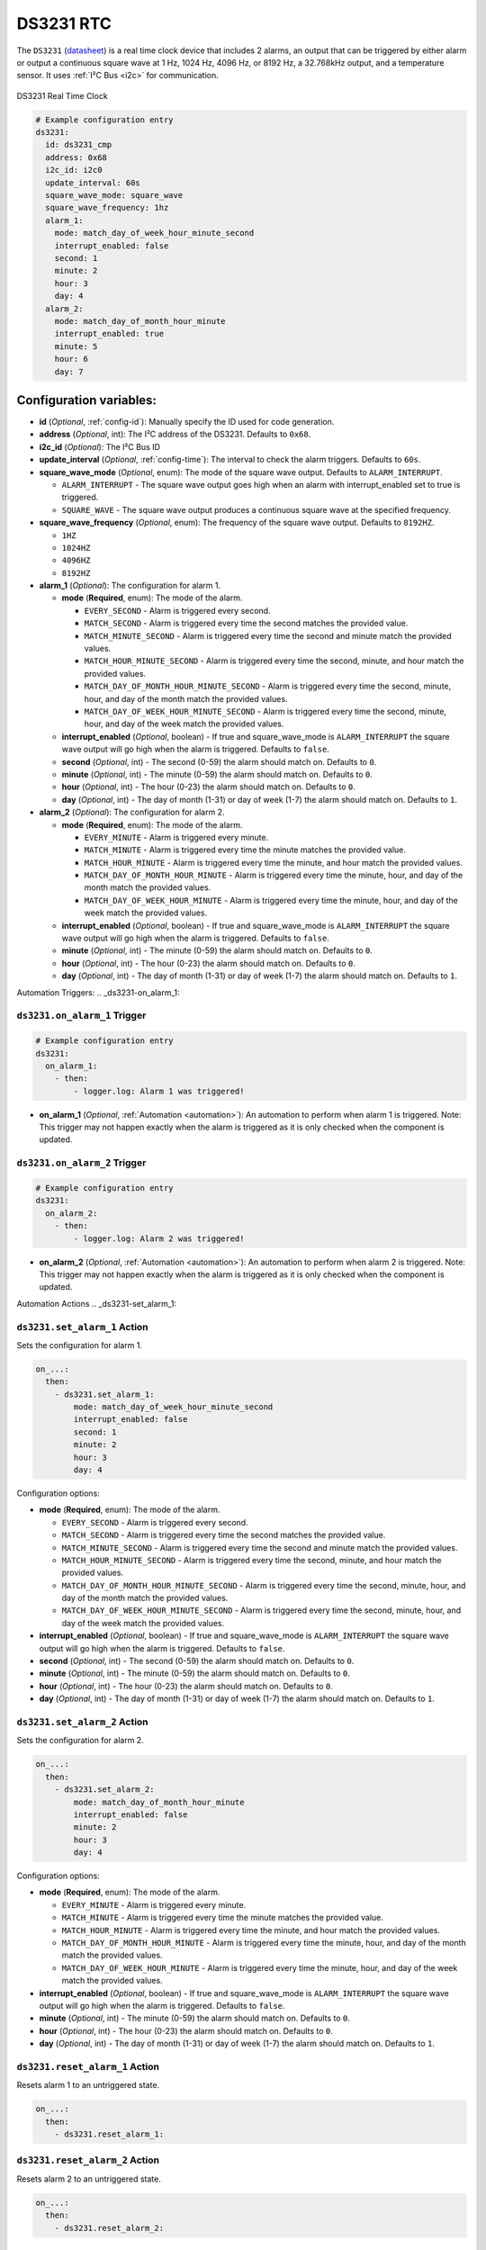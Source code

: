 .. _ds3231:

DS3231 RTC
==========

.. seo::
    :description: Instructions for setting up a DS3231 Real Time Clock in ESPHome
    :image: ds3231.jpg

The ``DS3231`` (`datasheet <https://datasheets.maximintegrated.com/en/ds/DS3231.pdf>`__) is a real time clock device
that includes 2 alarms, an output that can be triggered by either alarm or output a continuous square wave at 1 Hz,
1024 Hz, 4096 Hz, or 8192 Hz, a 32.768kHz output, and a temperature sensor. It uses :ref:`I²C Bus <i2c>` for communication.


.. figure:: /images/ds3231.jpg
    :align: center
    :width: 80.0%

    DS3231 Real Time Clock

.. code-block:: yaml

    # Example configuration entry
    ds3231:
      id: ds3231_cmp
      address: 0x68
      i2c_id: i2c0
      update_interval: 60s
      square_wave_mode: square_wave
      square_wave_frequency: 1hz
      alarm_1:
        mode: match_day_of_week_hour_minute_second
        interrupt_enabled: false
        second: 1
        minute: 2
        hour: 3
        day: 4
      alarm_2:
        mode: match_day_of_month_hour_minute
        interrupt_enabled: true
        minute: 5
        hour: 6
        day: 7

Configuration variables:
~~~~~~~~~~~~~~~~~~~~~~~~

- **id** (*Optional*, :ref:`config-id`): Manually specify the ID used for code generation.
- **address** (*Optional*, int): The I²C address of the DS3231. Defaults to ``0x68``.
- **i2c_id** (*Optional*): The I²C Bus ID
- **update_interval** (*Optional*, :ref:`config-time`): The interval to check the alarm triggers. Defaults to ``60s``.
- **square_wave_mode** (*Optional*, enum): The mode of the square wave output. Defaults to ``ALARM_INTERRUPT``.

  - ``ALARM_INTERRUPT`` - The square wave output goes high when an alarm with interrupt_enabled set to true is triggered.
  - ``SQUARE_WAVE`` - The square wave output produces a continuous square wave at the specified frequency.

- **square_wave_frequency** (*Optional*, enum): The frequency of the square wave output. Defaults to ``8192HZ``.

  - ``1HZ``
  - ``1024HZ``
  - ``4096HZ``
  - ``8192HZ``

- **alarm_1** (*Optional*): The configuration for alarm 1.

  - **mode** (**Required**, enum): The mode of the alarm.

    - ``EVERY_SECOND`` - Alarm is triggered every second.
    - ``MATCH_SECOND`` - Alarm is triggered every time the second matches the provided value.
    - ``MATCH_MINUTE_SECOND`` - Alarm is triggered every time the second and minute match the provided values.
    - ``MATCH_HOUR_MINUTE_SECOND`` - Alarm is triggered every time the second, minute, and hour match the provided values.
    - ``MATCH_DAY_OF_MONTH_HOUR_MINUTE_SECOND`` - Alarm is triggered every time the second, minute, hour, and day of the month match the provided values.
    - ``MATCH_DAY_OF_WEEK_HOUR_MINUTE_SECOND`` - Alarm is triggered every time the second, minute, hour, and day of the week match the provided values.

  - **interrupt_enabled** (*Optional*, boolean) - If true and square_wave_mode is ``ALARM_INTERRUPT`` the square wave output will go high when the alarm is triggered. Defaults to ``false``.
  - **second** (*Optional*, int) - The second (0-59) the alarm should match on. Defaults to ``0``.
  - **minute** (*Optional*, int) - The minute (0-59) the alarm should match on. Defaults to ``0``.
  - **hour** (*Optional*, int) - The hour (0-23) the alarm should match on. Defaults to ``0``.
  - **day** (*Optional*, int) - The day of month (1-31) or day of week (1-7) the alarm should match on. Defaults to ``1``.

- **alarm_2** (*Optional*): The configuration for alarm 2.

  - **mode** (**Required**, enum): The mode of the alarm.

    - ``EVERY_MINUTE`` - Alarm is triggered every minute.
    - ``MATCH_MINUTE`` - Alarm is triggered every time the minute matches the provided value.
    - ``MATCH_HOUR_MINUTE`` - Alarm is triggered every time the minute, and hour match the provided values.
    - ``MATCH_DAY_OF_MONTH_HOUR_MINUTE`` - Alarm is triggered every time the minute, hour, and day of the month match the provided values.
    - ``MATCH_DAY_OF_WEEK_HOUR_MINUTE`` - Alarm is triggered every time the minute, hour, and day of the week match the provided values.

  - **interrupt_enabled** (*Optional*, boolean) - If true and square_wave_mode is ``ALARM_INTERRUPT`` the square wave output will go high when the alarm is triggered. Defaults to ``false``.
  - **minute** (*Optional*, int) - The minute (0-59) the alarm should match on. Defaults to ``0``.
  - **hour** (*Optional*, int) - The hour (0-23) the alarm should match on. Defaults to ``0``.
  - **day** (*Optional*, int) - The day of month (1-31) or day of week (1-7) the alarm should match on. Defaults to ``1``.


Automation Triggers:
.. _ds3231-on_alarm_1:

``ds3231.on_alarm_1`` Trigger
-----------------------------

.. code-block:: yaml

    # Example configuration entry
    ds3231:
      on_alarm_1:
        - then:
            - logger.log: Alarm 1 was triggered!

- **on_alarm_1** (*Optional*, :ref:`Automation <automation>`): An automation to perform when alarm 1 is triggered. Note: This trigger may not happen exactly when the alarm is triggered as it is only checked when the component is updated.


.. _ds3231-on_alarm_2:

``ds3231.on_alarm_2`` Trigger
-----------------------------

.. code-block:: yaml

    # Example configuration entry
    ds3231:
      on_alarm_2:
        - then:
            - logger.log: Alarm 2 was triggered!

- **on_alarm_2** (*Optional*, :ref:`Automation <automation>`): An automation to perform when alarm 2 is triggered. Note: This trigger may not happen exactly when the alarm is triggered as it is only checked when the component is updated.


Automation Actions
.. _ds3231-set_alarm_1:

``ds3231.set_alarm_1`` Action
-----------------------------

Sets the configuration for alarm 1.

.. code-block:: yaml

    on_...:
      then:
        - ds3231.set_alarm_1:
            mode: match_day_of_week_hour_minute_second
            interrupt_enabled: false
            second: 1
            minute: 2
            hour: 3
            day: 4

Configuration options:

- **mode** (**Required**, enum): The mode of the alarm.

  - ``EVERY_SECOND`` - Alarm is triggered every second.
  - ``MATCH_SECOND`` - Alarm is triggered every time the second matches the provided value.
  - ``MATCH_MINUTE_SECOND`` - Alarm is triggered every time the second and minute match the provided values.
  - ``MATCH_HOUR_MINUTE_SECOND`` - Alarm is triggered every time the second, minute, and hour match the provided values.
  - ``MATCH_DAY_OF_MONTH_HOUR_MINUTE_SECOND`` - Alarm is triggered every time the second, minute, hour, and day of the month match the provided values.
  - ``MATCH_DAY_OF_WEEK_HOUR_MINUTE_SECOND`` - Alarm is triggered every time the second, minute, hour, and day of the week match the provided values.

- **interrupt_enabled** (*Optional*, boolean) - If true and square_wave_mode is ``ALARM_INTERRUPT`` the square wave output will go high when the alarm is triggered. Defaults to ``false``.
- **second** (*Optional*, int) - The second (0-59) the alarm should match on. Defaults to ``0``.
- **minute** (*Optional*, int) - The minute (0-59) the alarm should match on. Defaults to ``0``.
- **hour** (*Optional*, int) - The hour (0-23) the alarm should match on. Defaults to ``0``.
- **day** (*Optional*, int) - The day of month (1-31) or day of week (1-7) the alarm should match on. Defaults to ``1``.


.. _ds3231-set_alarm_2:

``ds3231.set_alarm_2`` Action
-----------------------------

Sets the configuration for alarm 2.

.. code-block:: yaml

    on_...:
      then:
        - ds3231.set_alarm_2:
            mode: match_day_of_month_hour_minute
            interrupt_enabled: false
            minute: 2
            hour: 3
            day: 4

Configuration options:

- **mode** (**Required**, enum): The mode of the alarm.

  - ``EVERY_MINUTE`` - Alarm is triggered every minute.
  - ``MATCH_MINUTE`` - Alarm is triggered every time the minute matches the provided value.
  - ``MATCH_HOUR_MINUTE`` - Alarm is triggered every time the minute, and hour match the provided values.
  - ``MATCH_DAY_OF_MONTH_HOUR_MINUTE`` - Alarm is triggered every time the minute, hour, and day of the month match the provided values.
  - ``MATCH_DAY_OF_WEEK_HOUR_MINUTE`` - Alarm is triggered every time the minute, hour, and day of the week match the provided values.

- **interrupt_enabled** (*Optional*, boolean) - If true and square_wave_mode is ``ALARM_INTERRUPT`` the square wave output will go high when the alarm is triggered. Defaults to ``false``.
- **minute** (*Optional*, int) - The minute (0-59) the alarm should match on. Defaults to ``0``.
- **hour** (*Optional*, int) - The hour (0-23) the alarm should match on. Defaults to ``0``.
- **day** (*Optional*, int) - The day of month (1-31) or day of week (1-7) the alarm should match on. Defaults to ``1``.


.. _ds3231-reset_alarm_1:

``ds3231.reset_alarm_1`` Action
-------------------------------

Resets alarm 1 to an untriggered state.

.. code-block:: yaml

    on_...:
      then:
        - ds3231.reset_alarm_1:


.. _ds3231-reset_alarm_2:

``ds3231.reset_alarm_2`` Action
-------------------------------

Resets alarm 2 to an untriggered state.

.. code-block:: yaml

    on_...:
      then:
        - ds3231.reset_alarm_2:


See Also
--------

- :ref:`i2c`
- :apiref:`ds3231/ds3231.h`
- :ghedit:`Edit`
